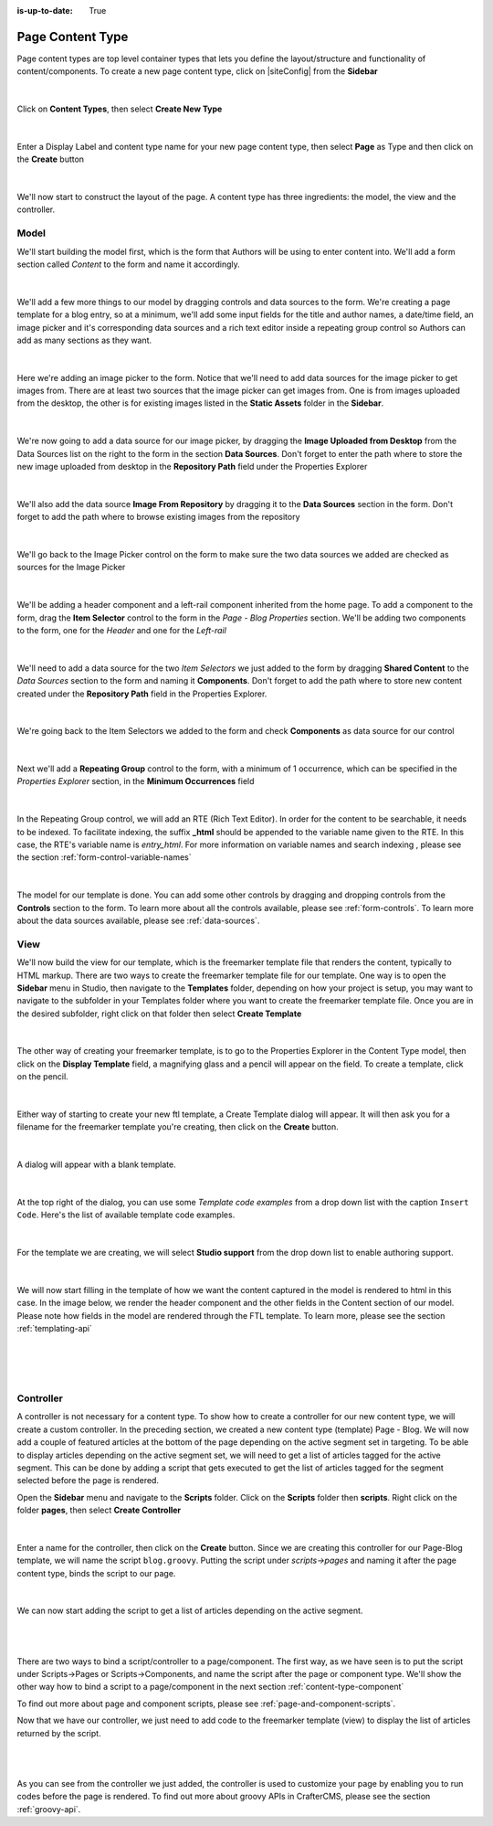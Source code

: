 :is-up-to-date: True

.. index:: Page Content Type

.. _content-type-page:

=================
Page Content Type
=================

Page content types are top level container types that lets you define the layout/structure and functionality of content/components.  To create a new page content type, click on |siteConfig| from the **Sidebar**

.. figure:: /_static/images/templates/templates-site-config.jpg
	:alt: Template Project Tools
	:align: center

|

Click on **Content Types**, then select **Create New Type**

.. figure:: /_static/images/templates/templates-create-new-type.jpg
    :alt: Template Create New Type
    :align: center
    :width: 50%

|

Enter a Display Label and content type name for your new page content type, then select **Page** as Type and then click on the **Create** button

.. figure:: /_static/images/templates/templates-create-new-filled.png
    :alt: Template Create New Type Dialog
    :align: center
    :width: 35%

|

We'll now start to construct the layout of the page.  A content type has three ingredients: the model, the view and the controller.

^^^^^
Model
^^^^^

We'll start building the model first, which is the form that Authors will be using to enter content into.  We'll add a form section called *Content* to the form and name it accordingly.

.. figure:: /_static/images/templates/templates-add-form-section.jpg
	:alt: Template Add Form Section to Model
	:align: center

|

We'll add a few more things to our model by dragging controls and data sources to the form.  We're creating a page template for a blog entry, so at a minimum, we'll add some input fields for the title and author names, a date/time field, an image picker and it's corresponding data sources and a rich text editor inside a repeating group control so Authors can add as many sections as they want.

.. figure:: /_static/images/templates/templates-add-controls-input.jpg
	:alt: Template Add Input Fields to the Form
	:align: center

|

Here we're adding an image picker to the form.  Notice that we'll need to add data sources for the image picker to get images from.  There are at least two sources that the image picker can get images from.  One is from images uploaded from the desktop, the other is for existing images listed in the **Static Assets** folder in the **Sidebar**.

.. figure:: /_static/images/templates/templates-add-image-picker.jpg
	:alt: Template Add Image Picker to Form
	:align: center

|

We're now going to add a data source for our image picker, by dragging the **Image Uploaded from Desktop** from the Data Sources list on the right to the form in the section **Data Sources**.  Don't forget to enter the path where to store the new image uploaded from desktop in the **Repository Path** field under the Properties Explorer

.. figure:: /_static/images/templates/templates-image-desktop-src.jpg
	:alt: Template Add Desktop Image Source
	:align: center

|

We'll also add the data source **Image From Repository** by dragging it to the **Data Sources** section in the form.  Don't forget to add the path where to browse existing images from the repository

.. figure:: /_static/images/templates/templates-image-existing-src.jpg
	:alt: Template Add Existing Image Source
	:align: center

|

We'll go back to the Image Picker control on the form to make sure the two data sources we added are checked as sources for the Image Picker

.. figure:: /_static/images/templates/templates-add-img-src.jpg
	:alt: Template Add Image Sources to Image Picker
	:align: center

|

We'll be adding a header component and a left-rail component inherited from the home page.  To add a component to the form, drag the **Item Selector** control to the form in the *Page - Blog Properties* section.  We'll be adding two components to the form, one for the *Header* and one for the *Left-rail*

.. figure:: /_static/images/templates/templates-add-item-selector.jpg
	:alt: Template Add Item Selector
	:align: center

|

We'll need to add a data source for the two *Item Selectors* we just added to the form by dragging **Shared Content** to the *Data Sources* section to the form and naming it **Components**. Don't forget to add the path where to store new content created under the **Repository Path** field in the Properties Explorer.

.. figure:: /_static/images/templates/templates-add-item-selector-src.jpg
	:alt: Template Add Item Selector Source
	:align: center

|


We're going back to the Item Selectors we added to the form and check  **Components** as data source for our control

.. figure:: /_static/images/templates/templates-add-item-sel-src.jpg
	:alt: Template Check Item Selector Source
	:align: center

|

Next we'll add a **Repeating Group** control to the form,  with a minimum of 1 occurrence, which can be specified in the *Properties Explorer* section, in the **Minimum Occurrences** field

.. figure:: /_static/images/templates/templates-add-repeating-group.jpg
	:alt: Template Add Repeating Group Control
	:align: center

|

In the Repeating Group control, we will add an RTE (Rich Text Editor).  In order for the content to be searchable, it needs to be indexed.  To facilitate indexing, the suffix **_html** should be appended to the variable name given to the RTE.  In this case, the RTE's variable name is *entry_html*.  For more information on variable names and search indexing , please see the section :ref:`form-control-variable-names`

.. figure:: /_static/images/templates/templates-add-rte.jpg
	:alt: Template Add Rich Text Editor to Repeating Group Control
	:align: center

|

The model for our template is done.  You can add some other controls by dragging and dropping controls from the **Controls** section to the form.  To learn more about all the controls available, please see :ref:`form-controls`.  To learn more about the data sources available, please see :ref:`data-sources`.

^^^^
View
^^^^

We'll now build the view for our template, which is the freemarker template file that renders the content, typically to HTML markup.
There are two ways to create the freemarker template file for our template.  One way is to open the **Sidebar** menu in Studio, then navigate to the **Templates** folder, depending on how your project is setup, you may want to navigate to the subfolder in your Templates folder where you want to create the freemarker template file.  Once you are in the desired subfolder, right click on that folder then select **Create Template**

.. figure:: /_static/images/templates/templates-ftl-create-sidebar.png
    :alt: Template Create FTL from Sidebar
    :align: center
    :width: 35%

|

The other way of creating your freemarker template, is to go to the Properties Explorer in the Content Type model, then click on the **Display Template** field, a magnifying glass and a pencil will appear on the field.  To create a template, click on the pencil.

.. figure:: /_static/images/templates/templates-ftl-create-properties.jpg
	:alt: Template Create FTL from Content Type Properties Display Template Field
	:align: center

|

Either way of starting to create your new ftl template, a Create Template dialog will appear.  It will then ask you for a filename for the freemarker template you're creating, then click on the **Create** button.

.. figure:: /_static/images/templates/templates-ftl-create-dialog.png
    :alt: Template FTL Create Template Dialog
    :align: center
    :width: 35%

|

A dialog will appear with a blank template.

.. figure:: /_static/images/templates/templates-ftl-dialog.png
    :alt: Template FTL Dialog
    :width: 65%
    :align: center

|

At the top right of the dialog, you can use some *Template code examples* from a drop down list with the caption ``Insert Code``.  Here's the list of available template code examples.

.. figure:: /_static/images/templates/templates-ftl-sample-codes.jpg
    :alt: Template FTL Code Examples
    :align: center
    :width: 35%

|

For the template we are creating, we will select **Studio support** from  the drop down list to enable authoring support.

.. figure:: /_static/images/templates/templates-ftl-studio-support-sample.png
	:alt: Template FTL Studio Support Code Example
	:align: center

|

We will now start filling in the template of how we want the content captured in the model is rendered to html in this case.  In the image below, we render the header component and the other fields in the Content section of our model.  Please note how fields in the model are rendered through the FTL template.  To learn more, please see the section :ref:`templating-api`

.. figure:: /_static/images/templates/templates-ftl.jpg
	:alt: Template FTL
	:align: center

|

.. code-block:: html
    :force:
    :caption: *Render header*

    <!-- Header -->
        <@renderComponent component = contentModel.header.item />

|

.. code-block:: html
    :force:
    :caption: *Render content section*
    :linenos:

    <!-- Content -->
      <section>
        <header class="main" <@studio.iceAttr iceGroup="subject"/>>
          <h1>${contentModel.subject!""}</h1>
          <h2>by ${contentModel.author!""}</h2>
        </header>
        <#if contentModel.image??>
          <#assign image = contentModel.image/>
        <#else>
          <#assign image = "/static-assets/images/placeholder.png"/>
        </#if>
        <span class="image main"><img src="${image}" alt="" /></span>
        <#list contentModel.entries.item as item>
          <div <@studio.iceAttr iceGroup="blog"/>>
            ${item.entry_html}
          </div>
          <hr class="major" />
        </#list>
      </section>


|

^^^^^^^^^^
Controller
^^^^^^^^^^

A controller is not necessary for a content type.  To show how to create a controller for our new content type, we will create a custom controller.  In the preceding section, we created a new content type (template) Page - Blog.  We will now add a couple of featured articles at the bottom of the page depending on the active segment set in targeting.  To be able to display articles depending on the active segment set, we will need to get a list of articles tagged for the active segment.  This can be done by adding a script that gets executed to get the list of articles tagged for the segment selected before the page is rendered.

Open the **Sidebar** menu and navigate to the **Scripts** folder.  Click on the **Scripts** folder then **scripts**.  Right click on the folder **pages**, then select **Create Controller**

.. figure:: /_static/images/templates/templates-create-controller.png
    :alt: Template Create Controller
	:align: center
    :width: 35%

|

Enter a name for the controller, then click on the **Create** button.  Since we are creating this controller for our Page-Blog template, we will name the script ``blog.groovy``.  Putting the script under *scripts->pages* and naming it after the page content type, binds the script to our page.

.. figure:: /_static/images/templates/templates-dialog-create-controller.jpg
    :alt: Template Dialog Create Controller
    :align: center
    :width: 45%

|

We can now start adding the script to get a list of articles depending on the active segment.

.. figure:: /_static/images/templates/templates-input-script-controller.jpg
    :alt: Template Controller Script
	:align: center
    :width: 75%

|

.. code-block:: groovy
    :linenos:

    import org.craftercms.sites.editorial.SearchHelper
    import org.craftercms.sites.editorial.ProfileUtils

    def segment = ProfileUtils.getSegment(profile, siteItemService)
    def searchHelper = new SearchHelper(searchService, urlTransformationService)
    def articles = searchHelper.searchArticles(false, null, segment, 0, 2)

    templateModel.articles = articles

|

There are two ways to bind a script/controller to a page/component.  The first way, as we have seen is to put the script under Scripts->Pages or Scripts->Components, and name the script after the page or component type.  We'll show the other way how to bind a script to a page/component in the next section :ref:`content-type-component`

To find out more about page and component scripts, please see :ref:`page-and-component-scripts`.

Now that we have our controller, we just need to add code to the freemarker template (view) to display the list of articles returned by the script.

.. figure:: /_static/images/templates/templates-controller-added.jpg
	:alt: Template Modify FTL to Display Controller Script Output
	:align: center

|

.. code-block:: html
    :force:
    :linenos:

    <section>
      <header class="major">
        <h2>Featured Articles</h2>
      </header>

      <div class="posts">
        <#list articles as article>
          <article>
            <a href="${article.url}" class="image">
              <#if article.image??>
                <#assign articleImage = article.image/>
              <#else>
                <#assign articleImage = "/static-assets/images/placeholder.png"/>
              </#if>
              <img src="${articleImage}" alt="" />
            </a>
            <h4><a href="${article.url}">${article.title}</a></h4>
            <p>${article.summary}</p>
            <ul class="actions">
              <li><a href="${article.url}" class="button">More</a></li>
            </ul>
          </article>
        </#list>
      </div>
    </section>

|

As you can see from the controller we just added, the controller is used to customize your page by enabling you to run codes before the page is rendered.  To find out more about groovy APIs in CrafterCMS, please see the section :ref:`groovy-api`.
